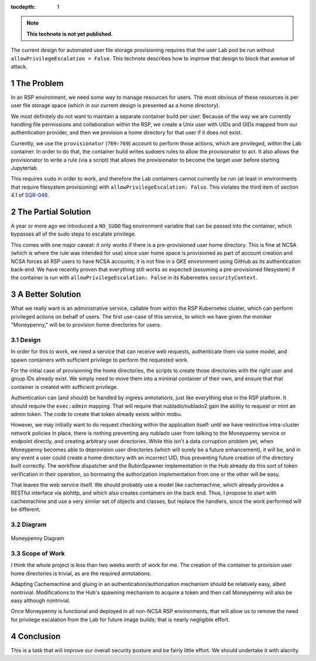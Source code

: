 ..
  Technote content.

  See https://developer.lsst.io/restructuredtext/style.html
  for a guide to reStructuredText writing.

  Do not put the title, authors or other metadata in this document;
  those are automatically added.

  Use the following syntax for sections:

  Sections
  ========

  and

  Subsections
  -----------

  and

  Subsubsections
  ^^^^^^^^^^^^^^

  To add images, add the image file (png, svg or jpeg preferred) to the
  _static/ directory. The reST syntax for adding the image is

  .. figure:: /_static/filename.ext
     :name: fig-label

     Caption text.

   Run: ``make html`` and ``open _build/html/index.html`` to preview your work.
   See the README at https://github.com/lsst-sqre/lsst-technote-bootstrap or
   this repo's README for more info.

   Feel free to delete this instructional comment.

:tocdepth: 1

.. Please do not modify tocdepth; will be fixed when a new Sphinx theme is shipped.

.. sectnum::

.. TODO: Delete the note below before merging new content to the master branch.

.. note::

   **This technote is not yet published.**

The current design for automated user file storage provisioning requires
that the user Lab pod be run without ``allowPrivilegeEscalation =
False``.  This technote describes how to improve that design to block
that avenue of attack.

.. Add content here.

The Problem
===========

In an RSP environment, we need some way to manage resources for users.
The most obvious of these resources is per user file storage space
(which in our current design is presented as a home directory).

We most definitely do not want to maintain a separate container build
per user.  Because of the way we are currently handling file permissions
and collaboration within the RSP, we create a Unix user with UIDs and
GIDs mapped from our authentication provider, and then we provision a
home directory for that user if it does not exist.

Currently, we use the ``provisionator`` (``769:769``) account to perform
those actions, which are privileged, within the Lab container.  In order
to do that, the container build writes sudoers rules to allow the
provisionator to act.  It also allows the provisionator to write a rule
(via a script) that allows the provisionator to become the target user
before starting Jupyterlab.

This requires ``sudo`` in order to work, and therefore the Lab
containers cannot currently be run (at least in environments that
require filesystem provisioning) with ``allowPrivilegeEscalation:
False``.  This violates the third item of section 4.1 of `SQR-048`_.

.. _SQR-048: https://sqr-048.lsst.io/

The Partial Solution
====================

A year or more ago we introduced a ``NO_SUDO`` flag environment variable
that can be passed into the container, which bypasses all of the sudo
steps to escalate privilege.

This comes with one major caveat: it only works if there is a
pre-provisioned user home directory.  This is fine at NCSA (which is
where the rule was intended for use) since user home space is
provisioned as part of account creation and NCSA forces all RSP users to
have NCSA accounts; it is not fine in a GKE environment using GitHub as
its authentication back-end.  We have recently proven that everything
still works as expected (assuming a pre-provisioned filesystem) if the
container is run with ``allowPrivilegeEscalation: False`` in its
Kubernetes ``securityContext``.

A Better Solution
=================

What we really want is an administrative service, callable from within
the RSP Kubernetes cluster, which can perform privileged actions on
behalf of users.  The first use-case of this service, to which we have
given the moniker "Moneypenny," will be to provision home directories
for users.

Design
------

In order for this to work, we need a service that can receive web
requests, authenticate them via some model, and spawn containers with
sufficient privilege to perform the requested work.

For the initial case of provisioning the home directories, the scripts
to create those directories with the right user and group IDs already
exist.  We simply need to move them into a minimal container of their
own, and ensure that that container is created with sufficient
privilege.

Authentication can (and should) be handled by ingress annotations, just
like everything else in the RSP platform.  It should require the
``exec:admin`` mapping.  That will require that nublado/nublado2 gain
the ability to request or mint an admin token.  The code to create that
token already exists within mobu.

However, we may initially want to do request checking within the
application itself: until we have restrictive intra-cluster network
policies in place, there is nothing preventing any nublado user from
talking to the Moneypenny service or endpoint directly, and creating
arbitrary user directories.  While this isn't a data corruption problem
yet, when Moneypenny becomes able to deprovision user directories (which
will surely be a future enhancement), it will be, and in any event a
user could create a home directory with an incorrect UID, thus
preventing future creation of the directory built correctly.  The
workflow dispatcher and the RubinSpawner implementation in the Hub
already do this sort of token verification in their operation, so
borrowing the authorization implementation from one or the other will be
easy.

That leaves the web service itself.  We should probably use a model like
cachemachine, which already provides a RESTful interface via aiohttp,
and which also creates containers on the back end.  Thus, I propose to
start with cachemachine and use a very similar set of objects and
classes, but replace the handlers, since the work performed will be
different.

Diagram
-------

.. figure:: /_static/Moneypenny.png
    :name: Moneypenny-diagram

Moneypenny Diagram

Scope of Work
-------------

I think the whole project is less than two weeks worth of work for me.
The creation of the container to provision user home directories is
trivial, as are the required annotations.

Adapting Cachemachine and gluing in an authentication/authorization
mechanism should be relatively easy, albeit nontrivial.  Modifications
to the Hub's spawning mechanism to acquire a token and then call
Moneypenny will also be easy although nontrivial.

Once Moneypenny is functional and deployed in all non-NCSA RSP
environments, that will allow us to remove the need for privilege
escalation from the Lab for future image builds; that is nearly
negligible effort.

Conclusion
==========

This is a task that will improve our overall security posture
and be fairly little effort.  We should undertake it with alacrity.

.. Do not include the document title (it's automatically added from metadata.yaml).

.. .. rubric:: References

.. Make in-text citations with: :cite:`bibkey`.

.. .. bibliography:: local.bib lsstbib/books.bib lsstbib/lsst.bib lsstbib/lsst-dm.bib lsstbib/refs.bib lsstbib/refs_ads.bib
..    :style: lsst_aa
